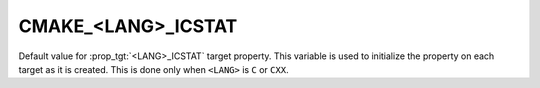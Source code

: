CMAKE_<LANG>_ICSTAT
-------------------

.. versionadded:: 4.1

Default value for :prop_tgt:`<LANG>_ICSTAT` target property. This variable
is used to initialize the property on each target as it is created.  This
is done only when ``<LANG>`` is ``C`` or ``CXX``.
